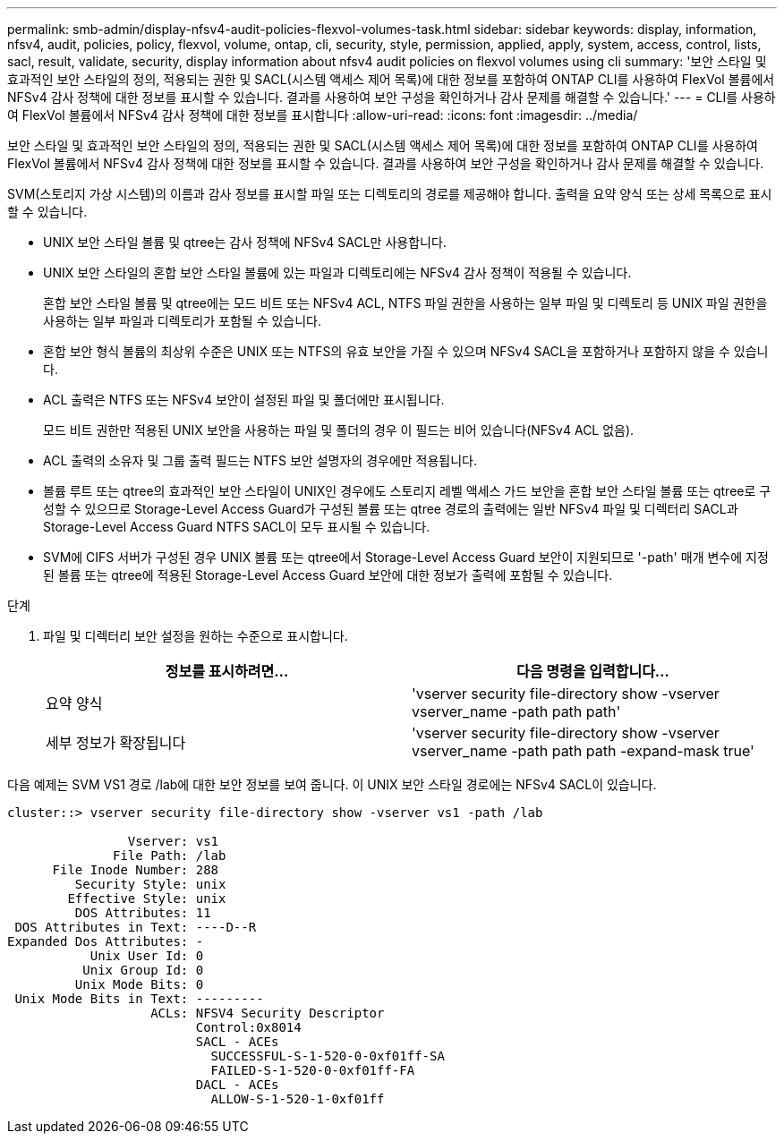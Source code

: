 ---
permalink: smb-admin/display-nfsv4-audit-policies-flexvol-volumes-task.html 
sidebar: sidebar 
keywords: display, information, nfsv4, audit, policies, policy, flexvol, volume, ontap, cli, security, style, permission, applied, apply, system, access, control, lists, sacl, result, validate, security, display information about nfsv4 audit policies on flexvol volumes using cli 
summary: '보안 스타일 및 효과적인 보안 스타일의 정의, 적용되는 권한 및 SACL(시스템 액세스 제어 목록)에 대한 정보를 포함하여 ONTAP CLI를 사용하여 FlexVol 볼륨에서 NFSv4 감사 정책에 대한 정보를 표시할 수 있습니다. 결과를 사용하여 보안 구성을 확인하거나 감사 문제를 해결할 수 있습니다.' 
---
= CLI를 사용하여 FlexVol 볼륨에서 NFSv4 감사 정책에 대한 정보를 표시합니다
:allow-uri-read: 
:icons: font
:imagesdir: ../media/


[role="lead"]
보안 스타일 및 효과적인 보안 스타일의 정의, 적용되는 권한 및 SACL(시스템 액세스 제어 목록)에 대한 정보를 포함하여 ONTAP CLI를 사용하여 FlexVol 볼륨에서 NFSv4 감사 정책에 대한 정보를 표시할 수 있습니다. 결과를 사용하여 보안 구성을 확인하거나 감사 문제를 해결할 수 있습니다.

SVM(스토리지 가상 시스템)의 이름과 감사 정보를 표시할 파일 또는 디렉토리의 경로를 제공해야 합니다. 출력을 요약 양식 또는 상세 목록으로 표시할 수 있습니다.

* UNIX 보안 스타일 볼륨 및 qtree는 감사 정책에 NFSv4 SACL만 사용합니다.
* UNIX 보안 스타일의 혼합 보안 스타일 볼륨에 있는 파일과 디렉토리에는 NFSv4 감사 정책이 적용될 수 있습니다.
+
혼합 보안 스타일 볼륨 및 qtree에는 모드 비트 또는 NFSv4 ACL, NTFS 파일 권한을 사용하는 일부 파일 및 디렉토리 등 UNIX 파일 권한을 사용하는 일부 파일과 디렉토리가 포함될 수 있습니다.

* 혼합 보안 형식 볼륨의 최상위 수준은 UNIX 또는 NTFS의 유효 보안을 가질 수 있으며 NFSv4 SACL을 포함하거나 포함하지 않을 수 있습니다.
* ACL 출력은 NTFS 또는 NFSv4 보안이 설정된 파일 및 폴더에만 표시됩니다.
+
모드 비트 권한만 적용된 UNIX 보안을 사용하는 파일 및 폴더의 경우 이 필드는 비어 있습니다(NFSv4 ACL 없음).

* ACL 출력의 소유자 및 그룹 출력 필드는 NTFS 보안 설명자의 경우에만 적용됩니다.
* 볼륨 루트 또는 qtree의 효과적인 보안 스타일이 UNIX인 경우에도 스토리지 레벨 액세스 가드 보안을 혼합 보안 스타일 볼륨 또는 qtree로 구성할 수 있으므로 Storage-Level Access Guard가 구성된 볼륨 또는 qtree 경로의 출력에는 일반 NFSv4 파일 및 디렉터리 SACL과 Storage-Level Access Guard NTFS SACL이 모두 표시될 수 있습니다.
* SVM에 CIFS 서버가 구성된 경우 UNIX 볼륨 또는 qtree에서 Storage-Level Access Guard 보안이 지원되므로 '-path' 매개 변수에 지정된 볼륨 또는 qtree에 적용된 Storage-Level Access Guard 보안에 대한 정보가 출력에 포함될 수 있습니다.


.단계
. 파일 및 디렉터리 보안 설정을 원하는 수준으로 표시합니다.
+
|===
| 정보를 표시하려면... | 다음 명령을 입력합니다... 


 a| 
요약 양식
 a| 
'vserver security file-directory show -vserver vserver_name -path path path'



 a| 
세부 정보가 확장됩니다
 a| 
'vserver security file-directory show -vserver vserver_name -path path path -expand-mask true'

|===


다음 예제는 SVM VS1 경로 /lab에 대한 보안 정보를 보여 줍니다. 이 UNIX 보안 스타일 경로에는 NFSv4 SACL이 있습니다.

[listing]
----
cluster::> vserver security file-directory show -vserver vs1 -path /lab

                Vserver: vs1
              File Path: /lab
      File Inode Number: 288
         Security Style: unix
        Effective Style: unix
         DOS Attributes: 11
 DOS Attributes in Text: ----D--R
Expanded Dos Attributes: -
           Unix User Id: 0
          Unix Group Id: 0
         Unix Mode Bits: 0
 Unix Mode Bits in Text: ---------
                   ACLs: NFSV4 Security Descriptor
                         Control:0x8014
                         SACL - ACEs
                           SUCCESSFUL-S-1-520-0-0xf01ff-SA
                           FAILED-S-1-520-0-0xf01ff-FA
                         DACL - ACEs
                           ALLOW-S-1-520-1-0xf01ff
----